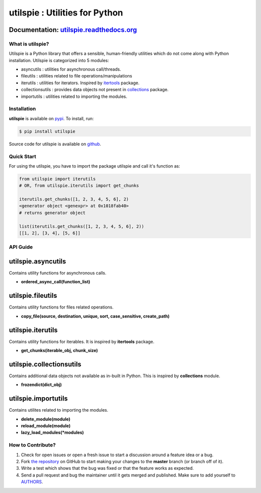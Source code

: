 utilspie : Utilities for Python
===============================

.. image:: https://img.shields.io/pypi/v/utilspie.svg
   :target: https://pypi.python.org/pypi/utilspie
   :alt: downloads

.. image:: https://travis-ci.org/moin18/utilspie.svg?branch=master
   :alt: build status
   :target: https://travis-ci.org/moin18/utilspie

.. image:: https://codecov.io/github/moin18/utilspie/coverage.svg?branch=master
   :target: https://codecov.io/github/moin18/utilspie
   :alt: codecov

.. image:: https://img.shields.io/badge/contributions-welcome-brightgreen.svg
   :target: https://github.com/moin18/utilspie/issues
   :alt: contributor-friendly

.. image:: https://img.shields.io/badge/docs-latest-brightgreen.svg
   :target: http://utilspie.readthedocs.io/en/latest
   :alt: documentation

Documentation: `utilspie.readthedocs.org <http://utilspie.readthedocs.io/en/latest/>`_
--------------------------------------------------------------------------------------

---------------------
What is **utilspie**?
---------------------
Utilspie is a Python library that offers a sensible, human-friendly utilities which do not come along with Python installation. Utilspie is categorized into 5 modules:

- asyncutils : utilities for asynchronous call/threads.
- fileutils : utilities related to file operations/manipulations
- iterutils : utilities for iterators. Inspired by `itertools <https://docs.python.org/2/library/itertools.html>`_ package.
- collectionsutils : provides data objects not present in `collections <https://docs.python.org/2/library/collections.html>`_ package.
- importutils : utilities related to importing the modules.

------------
Installation
------------
**utilspie** is available on `pypi <https://pypi.python.org/pypi/utilspie>`_. To install, run:

.. code-block:: bash

    $ pip install utilspie

Source code for utilspie is available on `github <https://github.com/moin18/utilspie>`_.

-----------
Quick Start
-----------
For using the utilspie, you have to import the package utilspie and call it's function as:

.. code-block:: python

    from utilspie import iterutils
    # OR, from utilspie.iterutils import get_chunks

    iterutils.get_chunks([1, 2, 3, 4, 5, 6], 2)
    <generator object <genexpr> at 0x1018fab40>
    # returns generator object

    list(iterutils.get_chunks([1, 2, 3, 4, 5, 6], 2))
    [[1, 2], [3, 4], [5, 6]]


---------
API Guide
---------

utilspie.asyncutils
-------------------
Contains utility functions for asynchronous calls.

- **ordered_async_call(function_list)**


utilspie.fileutils
------------------
Contains utility functions for files related operations.

- **copy_file(source, destination, unique, sort, case_sensitive, create_path)**


utilspie.iterutils
------------------
Contains utility functions for iterables. It is inspired by **itertools** package.

- **get_chunks(iterable_obj, chunk_size)**


utilspie.collectionsutils
-------------------------
Contains additional data objects not available as in-built in Python. This is inspired by **collections** module.

- **frozendict(dict_obj)**


utilspie.importutils
--------------------
Contains utilites related to importing the modules.

- **delete_module(module)**
- **reload_module(module)**
- **lazy_load_modules(*modules)**


------------------
How to Contribute?
------------------

#. Check for open issues or open a fresh issue to start a discussion around a feature idea or a bug.
#. Fork `the repository`_ on GitHub to start making your changes to the **master** branch (or branch off of it).
#. Write a test which shows that the bug was fixed or that the feature works as expected.
#. Send a pull request and bug the maintainer until it gets merged and published. Make sure to add yourself to AUTHORS_.

.. _`the repository`: http://github.com/moin18/utilspie
.. _AUTHORS: https://github.com/moin18/utilspie/blob/master/AUTHORS.rst
